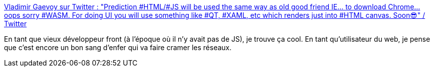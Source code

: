 :jbake-type: post
:jbake-status: published
:jbake-title: Vladimir Gaevoy sur Twitter : "Prediction #HTML/#JS will be used the same way as old good friend IE... to download Chrome... oops sorry #WASM. For doing UI you will use something like #QT, #XAML, etc which renders just into #HTML canvas. Soon😎" / Twitter
:jbake-tags: web,technologie,wasm,citation,critique,_mois_mai,_année_2021
:jbake-date: 2021-05-16
:jbake-depth: ../
:jbake-uri: shaarli/1621183673000.adoc
:jbake-source: https://nicolas-delsaux.hd.free.fr/Shaarli?searchterm=https%3A%2F%2Ftwitter.com%2Fvgman%2Fstatus%2F1392773734067539968&searchtags=web+technologie+wasm+citation+critique+_mois_mai+_ann%C3%A9e_2021
:jbake-style: shaarli

https://twitter.com/vgman/status/1392773734067539968[Vladimir Gaevoy sur Twitter : "Prediction #HTML/#JS will be used the same way as old good friend IE... to download Chrome... oops sorry #WASM. For doing UI you will use something like #QT, #XAML, etc which renders just into #HTML canvas. Soon😎" / Twitter]

En tant que vieux développeur front (à l'époque où il n'y avait pas de JS), je trouve ça cool. En tant qu'utilisateur du web, je pense que c'est encore un bon sang d'enfer qui va faire cramer les réseaux.
